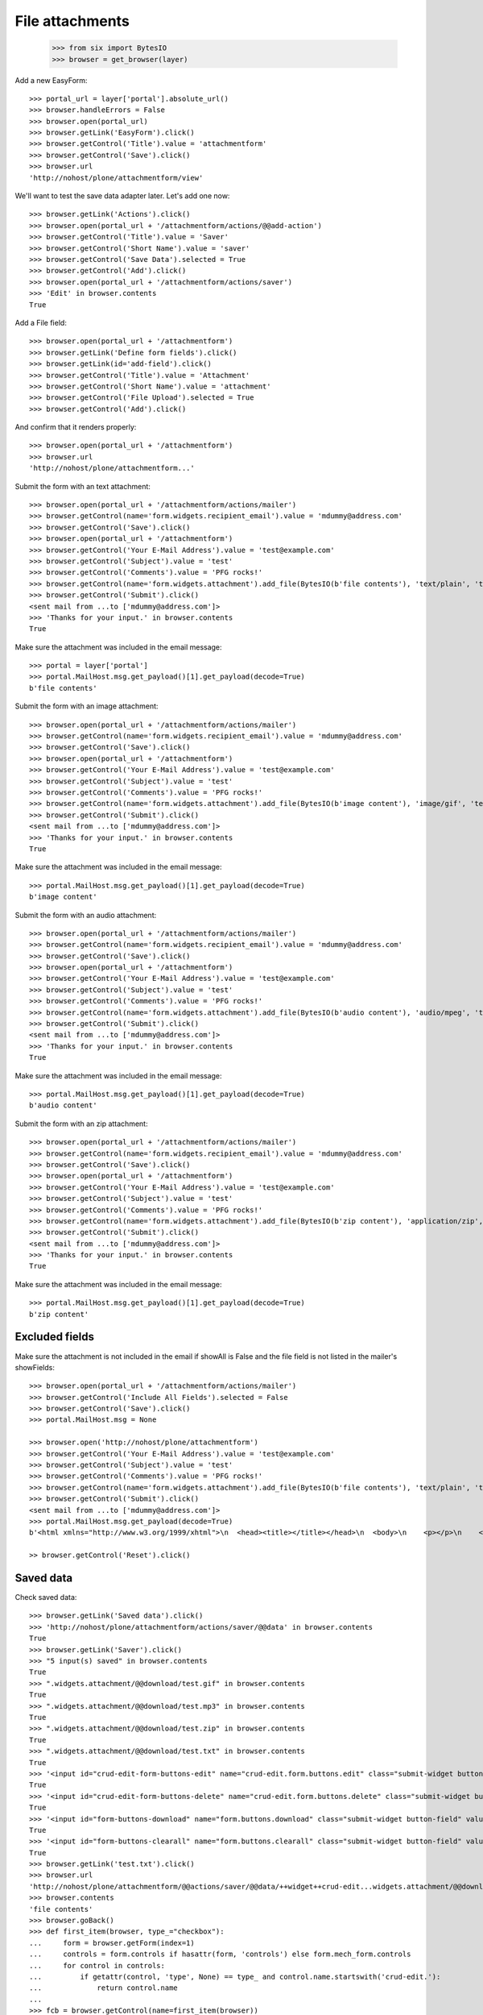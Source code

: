 File attachments
================

    >>> from six import BytesIO
    >>> browser = get_browser(layer)

Add a new EasyForm::

    >>> portal_url = layer['portal'].absolute_url()
    >>> browser.handleErrors = False
    >>> browser.open(portal_url)
    >>> browser.getLink('EasyForm').click()
    >>> browser.getControl('Title').value = 'attachmentform'
    >>> browser.getControl('Save').click()
    >>> browser.url
    'http://nohost/plone/attachmentform/view'

We'll want to test the save data adapter later.
Let's add one now::

    >>> browser.getLink('Actions').click()
    >>> browser.open(portal_url + '/attachmentform/actions/@@add-action')
    >>> browser.getControl('Title').value = 'Saver'
    >>> browser.getControl('Short Name').value = 'saver'
    >>> browser.getControl('Save Data').selected = True
    >>> browser.getControl('Add').click()
    >>> browser.open(portal_url + '/attachmentform/actions/saver')
    >>> 'Edit' in browser.contents
    True

Add a File field::

    >>> browser.open(portal_url + '/attachmentform')
    >>> browser.getLink('Define form fields').click()
    >>> browser.getLink(id='add-field').click()
    >>> browser.getControl('Title').value = 'Attachment'
    >>> browser.getControl('Short Name').value = 'attachment'
    >>> browser.getControl('File Upload').selected = True
    >>> browser.getControl('Add').click()

And confirm that it renders properly::

    >>> browser.open(portal_url + '/attachmentform')
    >>> browser.url
    'http://nohost/plone/attachmentform...'

Submit the form with an text attachment::

    >>> browser.open(portal_url + '/attachmentform/actions/mailer')
    >>> browser.getControl(name='form.widgets.recipient_email').value = 'mdummy@address.com'
    >>> browser.getControl('Save').click()
    >>> browser.open(portal_url + '/attachmentform')
    >>> browser.getControl('Your E-Mail Address').value = 'test@example.com'
    >>> browser.getControl('Subject').value = 'test'
    >>> browser.getControl('Comments').value = 'PFG rocks!'
    >>> browser.getControl(name='form.widgets.attachment').add_file(BytesIO(b'file contents'), 'text/plain', 'test.txt')
    >>> browser.getControl('Submit').click()
    <sent mail from ...to ['mdummy@address.com']>
    >>> 'Thanks for your input.' in browser.contents
    True

Make sure the attachment was included in the email message::


    >>> portal = layer['portal']
    >>> portal.MailHost.msg.get_payload()[1].get_payload(decode=True)
    b'file contents'

Submit the form with an image attachment::

    >>> browser.open(portal_url + '/attachmentform/actions/mailer')
    >>> browser.getControl(name='form.widgets.recipient_email').value = 'mdummy@address.com'
    >>> browser.getControl('Save').click()
    >>> browser.open(portal_url + '/attachmentform')
    >>> browser.getControl('Your E-Mail Address').value = 'test@example.com'
    >>> browser.getControl('Subject').value = 'test'
    >>> browser.getControl('Comments').value = 'PFG rocks!'
    >>> browser.getControl(name='form.widgets.attachment').add_file(BytesIO(b'image content'), 'image/gif', 'test.gif')
    >>> browser.getControl('Submit').click()
    <sent mail from ...to ['mdummy@address.com']>
    >>> 'Thanks for your input.' in browser.contents
    True

Make sure the attachment was included in the email message::


    >>> portal.MailHost.msg.get_payload()[1].get_payload(decode=True)
    b'image content'

Submit the form with an audio attachment::

    >>> browser.open(portal_url + '/attachmentform/actions/mailer')
    >>> browser.getControl(name='form.widgets.recipient_email').value = 'mdummy@address.com'
    >>> browser.getControl('Save').click()
    >>> browser.open(portal_url + '/attachmentform')
    >>> browser.getControl('Your E-Mail Address').value = 'test@example.com'
    >>> browser.getControl('Subject').value = 'test'
    >>> browser.getControl('Comments').value = 'PFG rocks!'
    >>> browser.getControl(name='form.widgets.attachment').add_file(BytesIO(b'audio content'), 'audio/mpeg', 'test.mp3')
    >>> browser.getControl('Submit').click()
    <sent mail from ...to ['mdummy@address.com']>
    >>> 'Thanks for your input.' in browser.contents
    True

Make sure the attachment was included in the email message::


    >>> portal.MailHost.msg.get_payload()[1].get_payload(decode=True)
    b'audio content'

Submit the form with an zip attachment::

    >>> browser.open(portal_url + '/attachmentform/actions/mailer')
    >>> browser.getControl(name='form.widgets.recipient_email').value = 'mdummy@address.com'
    >>> browser.getControl('Save').click()
    >>> browser.open(portal_url + '/attachmentform')
    >>> browser.getControl('Your E-Mail Address').value = 'test@example.com'
    >>> browser.getControl('Subject').value = 'test'
    >>> browser.getControl('Comments').value = 'PFG rocks!'
    >>> browser.getControl(name='form.widgets.attachment').add_file(BytesIO(b'zip content'), 'application/zip', 'test.zip')
    >>> browser.getControl('Submit').click()
    <sent mail from ...to ['mdummy@address.com']>
    >>> 'Thanks for your input.' in browser.contents
    True

Make sure the attachment was included in the email message::


    >>> portal.MailHost.msg.get_payload()[1].get_payload(decode=True)
    b'zip content'

Excluded fields
---------------

Make sure the attachment is not included in the email if showAll is False and
the file field is not listed in the mailer's showFields::

    >>> browser.open(portal_url + '/attachmentform/actions/mailer')
    >>> browser.getControl('Include All Fields').selected = False
    >>> browser.getControl('Save').click()
    >>> portal.MailHost.msg = None

    >>> browser.open('http://nohost/plone/attachmentform')
    >>> browser.getControl('Your E-Mail Address').value = 'test@example.com'
    >>> browser.getControl('Subject').value = 'test'
    >>> browser.getControl('Comments').value = 'PFG rocks!'
    >>> browser.getControl(name='form.widgets.attachment').add_file(BytesIO(b'file contents'), 'text/plain', 'test.txt')
    >>> browser.getControl('Submit').click()
    <sent mail from ...to ['mdummy@address.com']>
    >>> portal.MailHost.msg.get_payload(decode=True)
    b'<html xmlns="http://www.w3.org/1999/xhtml">\n  <head><title></title></head>\n  <body>\n    <p></p>\n    <dl>\n        \n    </dl>\n    <p></p>\n    <p></p>\n  </body>\n</html>'

    >> browser.getControl('Reset').click()

Saved data
----------

Check saved data::

    >>> browser.getLink('Saved data').click()
    >>> 'http://nohost/plone/attachmentform/actions/saver/@@data' in browser.contents
    True
    >>> browser.getLink('Saver').click()
    >>> "5 input(s) saved" in browser.contents
    True
    >>> ".widgets.attachment/@@download/test.gif" in browser.contents
    True
    >>> ".widgets.attachment/@@download/test.mp3" in browser.contents
    True
    >>> ".widgets.attachment/@@download/test.zip" in browser.contents
    True
    >>> ".widgets.attachment/@@download/test.txt" in browser.contents
    True
    >>> '<input id="crud-edit-form-buttons-edit" name="crud-edit.form.buttons.edit" class="submit-widget button-field" value="Apply changes" type="submit" />' in browser.contents
    True
    >>> '<input id="crud-edit-form-buttons-delete" name="crud-edit.form.buttons.delete" class="submit-widget button-field" value="Delete" type="submit" />' in browser.contents
    True
    >>> '<input id="form-buttons-download" name="form.buttons.download" class="submit-widget button-field" value="Download" type="submit" />' in browser.contents
    True
    >>> '<input id="form-buttons-clearall" name="form.buttons.clearall" class="submit-widget button-field" value="Clear all" type="submit" />' in browser.contents
    True
    >>> browser.getLink('test.txt').click()
    >>> browser.url
    'http://nohost/plone/attachmentform/@@actions/saver/@@data/++widget++crud-edit...widgets.attachment/@@download/test.txt'
    >>> browser.contents
    'file contents'
    >>> browser.goBack()
    >>> def first_item(browser, type_="checkbox"):
    ...     form = browser.getForm(index=1)
    ...     controls = form.controls if hasattr(form, 'controls') else form.mech_form.controls
    ...     for control in controls:
    ...         if getattr(control, 'type', None) == type_ and control.name.startswith('crud-edit.'):
    ...             return control.name
    ...
    >>> fcb = browser.getControl(name=first_item(browser))
    >>> fcb.value = fcb.options
    >>> browser.getControl("Delete").click()
    >>> "Successfully deleted items." in browser.contents
    True
    >>> "4 input(s) saved" in browser.contents
    True
    >>> browser.getControl(name=first_item(browser, 'text')).value = "testingchangingemail@mail.com"
    >>> browser.getControl("Apply changes").click()
    >>> "Successfully updated" in browser.contents
    True
    >>> "4 input(s) saved" in browser.contents
    True
    >>> browser.getControl("Clear all").click()
    >>> "0 input(s) saved" in browser.contents
    True
    >>> browser.getControl("Download").click()


Test file uploads with non ASCII characters in the title

    >>> browser.open(portal_url + '/attachmentform')
    >>> browser.getControl('Your E-Mail Address').value = 'test@example.com'
    >>> browser.getControl('Subject').value = u'München'.encode('utf-8')
    >>> browser.getControl('Comments').value = 'PFG rocks!'
    >>> browser.getControl(name='form.widgets.attachment').add_file(BytesIO(b'file contents'), 'text/plain', u'Zürich.txt'.encode('utf-8'))
    >>> browser.getControl('Submit').click()
    <sent mail from ...to ['mdummy@address.com']>
    >>> 'Thanks for your input.' in browser.contents
    True
    >>> from collective.easyform.api import get_actions
    >>> saver = get_actions(layer['portal']['attachmentform'])['saver']
    >>> print(saver.getSavedFormInputForEdit())
    test@example.com,München,PFG rocks!,Zürich.txt
    <BLANKLINE>


